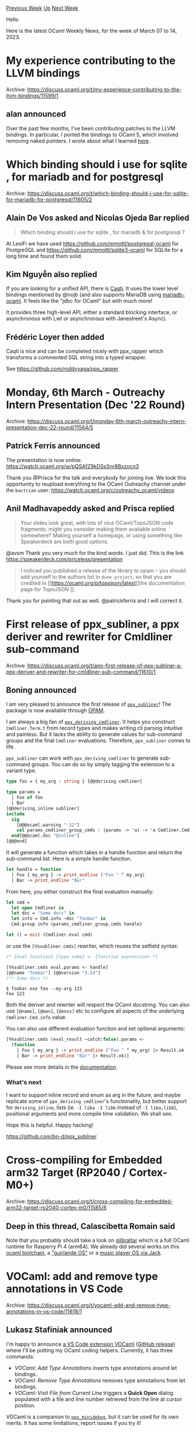 #+OPTIONS: ^:nil
#+OPTIONS: html-postamble:nil
#+OPTIONS: num:nil
#+OPTIONS: toc:nil
#+OPTIONS: author:nil
#+HTML_HEAD: <style type="text/css">#table-of-contents h2 { display: none } .title { display: none } .authorname { text-align: right }</style>
#+HTML_HEAD: <style type="text/css">.outline-2 {border-top: 1px solid black;}</style>
#+TITLE: OCaml Weekly News
[[https://alan.petitepomme.net/cwn/2023.03.07.html][Previous Week]] [[https://alan.petitepomme.net/cwn/index.html][Up]] [[https://alan.petitepomme.net/cwn/2023.03.21.html][Next Week]]

Hello

Here is the latest OCaml Weekly News, for the week of March 07 to 14, 2023.

#+TOC: headlines 1


* My experience contributing to the LLVM bindings
:PROPERTIES:
:CUSTOM_ID: 1
:END:
Archive: https://discuss.ocaml.org/t/my-experience-contributing-to-the-llvm-bindings/11599/1

** alan announced


Over the past few months, I've been contributing patches to the LLVM bindings. In particular, I ported the bindings
to OCaml 5, which involved removing naked pointers. I wrote about what I learned
[[https://alan-j-hu.github.io/writing/llvm-ocaml.html][here]].
      



* Which binding should i use for sqlite , for mariadb and for postgresql
:PROPERTIES:
:CUSTOM_ID: 2
:END:
Archive: https://discuss.ocaml.org/t/which-binding-should-i-use-for-sqlite-for-mariadb-for-postgresql/11605/2

** Alain De Vos asked and Nicolas Ojeda Bar replied


#+begin_quote
Which binding should i use for sqlite , for mariadb & for postgresql ?
#+end_quote

At LexiFi we have used https://github.com/mmottl/postgresql-ocaml for PostgreSQL and
https://github.com/mmottl/sqlite3-ocaml for SQLite for a long time and found them solid.
      

** Kim Nguyễn also replied


If you are looking for a unified API, there is [[https://github.com/paurkedal/ocaml-caqti][Caqti]]. It uses the lower
level bindings mentioned by @nojb (and also supports MariaDB using
[[https://github.com/andrenth/ocaml-mariadb][mariadb-ocaml]]. It feels like the "jdbc for OCaml" but with much more!

It provides three high-level API, either a standard blocking interface, or asynchronous with Lwt or asynchronous
with Janestreet's Async).
      

** Frédéric Loyer then added


Caqti is nice and can be completed nicely with ppx_rapper which transforms a commented SQL string into a typed
wrapper.

See https://github.com/roddyyaga/ppx_rapper
      



* Monday, 6th March - Outreachy Intern Presentation (Dec '22 Round)
:PROPERTIES:
:CUSTOM_ID: 3
:END:
Archive: https://discuss.ocaml.org/t/monday-6th-march-outreachy-intern-presentation-dec-22-round/11564/5

** Patrick Ferris announced


The presentation is now online: https://watch.ocaml.org/w/pQSAfZ9kDSsSnr8Bxzocn3

Thank you @Prisca for the talk and everybody for joining live. We took this opportunity to reupload everything to
the OCaml Outreachy channel under the ~bactrian~ user: https://watch.ocaml.org/c/outreachy_ocaml/videos
      

** Anil Madhavapeddy asked and Prisca replied


#+begin_quote
Your slides look great, with lots of nice OCaml/TopoJSON code fragments; might you consider making them available
online somewhere? Making yourself a homepage, or using something like Speakerdeck are both good options.
#+end_quote

@avsm Thank you very much for the kind words. I just did. This is the link
https://speakerdeck.com/priceless/presentation

#+begin_quote
I noticed you published a release of the library to opam – you should add yourself to the authors list in
~dune-project~, so that you are credited in [[https://ocaml.org/p/topojson/latest][the documentation page for TopoJSON
]].
#+end_quote

Thank you for pointing that out as well. @patrickferris and I will correct it.
      



* First release of ppx_subliner, a ppx deriver and rewriter for Cmldliner sub-command
:PROPERTIES:
:CUSTOM_ID: 4
:END:
Archive: https://discuss.ocaml.org/t/ann-first-release-of-ppx-subliner-a-ppx-deriver-and-rewriter-for-cmldliner-sub-command/11610/1

** Boning announced


I am very pleased to announce the first release of [[https://github.com/bn-d/ppx_subliner][~ppx_subliner~]]! The
package is now available through [[https://opam.ocaml.org/packages/ppx_subliner/][OPAM]].

I am always a big fan of [[https://github.com/hammerlab/ppx_deriving_cmdliner][~ppx_deriving_cmdliner~]]. It helps
you construct ~Cmdliner.Term.t~ from record types and makes writing cli parsing intuitive and painless. But it
lacks the ability to generate values for sub-command groups and the final ~Cmdliner~ evaluations. Therefore,
~ppx_subliner~ comes to life.

~ppx_subliner~ can work with ~ppx_deriving_cmdliner~ to generate sub-command groups. You can do so by simply
tagging the extension to a variant type.

#+begin_src ocaml
type foo = { my_arg : string } [@@deriving cmdliner]

type params =
  | Foo of foo
  | Bar
[@@deriving_inline subliner]
include
  sig
    [@@@ocaml.warning "-32"]
    val params_cmdliner_group_cmds : (params -> 'a) -> 'a Cmdliner.Cmd.t list
  end[@@ocaml.doc "@inline"]
[@@@end]
#+end_src

It will generate a function which takes in a handle function and return the sub-command list. Here is a simple
handle function.

#+begin_src ocaml
let handle = function
  | Foo { my_arg } -> print_endline ("Foo " ^ my_arg)
  | Bar -> print_endline "Bar"
#+end_src

From here, you either construct the final evaluation manually:

#+begin_src ocaml
let cmd =
  let open Cmdliner in
  let doc = "Some docs" in
  let info = Cmd.info ~doc "foobar" in
  Cmd.group info (params_cmdliner_group_cmds handle)

let () = exit (Cmdliner.eval cmd)
#+end_src

or use the ~[%%subliner.cmds]~ rewriter, which reuses the setfield syntax:

#+begin_src ocaml
(* {eval function}.{type name} <- {function expression> *)
#+end_src
#+begin_src ocaml
[%%subliner.cmds eval.params <- handle]
[@@name "foobar"] [@@version "3.14"]
(** Some docs *)
#+end_src

#+begin_example
$ foobar.exe foo --my-arg 123
Foo 123
#+end_example

Both the deriver and rewriter will respect the OCaml docstring. You can also use ~[@name]~, ~[@man]~, ~[@envs]~ etc
to configure all aspects of the underlying ~Cmdliner.Cmd.info~ value.

You can also use different evaluation function and set optional arguments:

#+begin_src ocaml
[%%subliner.cmds (eval_result ~catch:false).params <-
  (function
    | Foo { my_arg } -> print_endline ("Foo " ^ my_arg) |> Result.ok
    | Bar -> print_endline "Bar" |> Result.ok)]
#+end_src

Please see more details in the [[https://boni.ng/ppx_subliner/ppx_subliner/index.html][documentation]].

*** What's next
I want to support inline record and enum as arg in the future, and maybe replicate some of
~ppx_deriving_cmdliner~'s functionality, but better support for ~deriving_inline~, lists (ie. ~-I liba -I libb~
instead of ~-I liba,libb~), positional arguments and more compile time validation. We shall see.

Hope this is helpful. Happy hacking!

https://github.com/bn-d/ppx_subliner
      



* Cross-compiling for Embedded arm32 Target (RP2040 / Cortex-M0+)
:PROPERTIES:
:CUSTOM_ID: 5
:END:
Archive: https://discuss.ocaml.org/t/cross-compiling-for-embedded-arm32-target-rp2040-cortex-m0/11585/8

** Deep in this thread, Calascibetta Romain said


Note that you probably should take a look on [[https://github.com/dinosaure/gilbraltar][gilbraltar]] which is a full
OCaml runtime for Rasperry Pi 4 (arm64).  We already did several works on this _ocaml toolchain_, a [[https://twitter.com/Dinoosaure/status/1471128595154231300]["guirlande
OS"]] or a [[https://tarides.com/blog/2022-10-28-the-mirageos-retreat-a-journey-of-food-cats-and-unikernels#implementing-a-jack-port-driver-or-how-to-make-a-unikernel-sing-bare-metal][music player OS via Jack]].
      



* VOCaml: add and remove type annotations in VS Code
:PROPERTIES:
:CUSTOM_ID: 6
:END:
Archive: https://discuss.ocaml.org/t/vocaml-add-and-remove-type-annotations-in-vs-code/11618/1

** Lukasz Stafiniak announced


I'm happy to announce [[https://marketplace.visualstudio.com/items?itemName=lukstafi.vocaml][a VS Code extension
VOCaml]] ([[https://github.com/lukstafi/vocaml/releases/tag/1.0.0][GitHub
release]]) where I'll be putting my OCaml coding helpers.
Currently, it has three commands:

- /VOCaml: Add Type Annotations/ inserts type annotations around let bindings.
- /VOCaml: Remove Type Annotations/ removes type annotations from let bindings.
- /VOCaml: Visit File from Current Line/ triggers a *Quick Open* dialog populated with a file and line number retrieved from the line at cursor position.

VOCaml is a companion to [[https://github.com/lukstafi/ppx_minidebug][~ppx_minidebug~]], but it can be used for its
own merits. It has some limitations, report issues if you try it!
      



* Sunsetting opam-repository-mingw
:PROPERTIES:
:CUSTOM_ID: 7
:END:
Archive: https://discuss.ocaml.org/t/sunsetting-opam-repository-mingw/11632/1

** David Allsopp announced


As [[https://fdopen.github.io/opam-repository-mingw/2021/02/26/repo-discontinued][previously announced]],
"opam-repository-mingw" is no longer receiving updates.

We're actively working on getting the Windows compiler packages into
[[https://github.com/ocaml/opam-repository][ocaml/opam-repository]]. There are two issues which are taking (me) a
little while to finish solving, but more on that further below.

In the gap - of hopefully only a month or so - for this being ready, there's is an issue that new releases are of
course not available when opam-repository-mingw is being used with
[[https://github.com/ocaml/setup-ocaml][~ocaml/setup-ocaml@v2~]] GitHub actions workflows. I'm hoping here to set out
what's happening, and what steps you may need to take to keep your GitHub Actions Windows workflows running
smoothly over the next few months.

*** What's happening right now?

We've updated setup-ocaml to use
[[https://github.com/ocaml-opam/opam-repository-mingw][ocaml-opam/opam-repository-mingw]] instead of
[[https://github.com/fdopen/opam-repository-mingw][fdopen/opam-repository-mingw]] (see
[[https://github.com/ocaml/setup-ocaml/pull/651][ocaml/setup-ocaml#651]]). This clone has been augmented with:
- OCaml 4.14.1 packages, in the same style as the 4.14.0 forked packages (the "pre-compiled" package variants exist, but they're not pre-compiled)
- Changes to the constraints for _existing_ packages only

If you're using setup-ocaml in its default configuration, you should notice no change except that ~4.14.x~ builds
should now use 4.14.1 and the initial build will be a little slower as it builds from sources (GitHub Actions
caching will then take over for subsequent runs).

For new releases of packages, it's necessary to _add_ opam-repository to the repositories selections for the
switches. It's important that opam-repository is at a _lower priority_ than opam-repository-mingw for existing
packages, so it's better to use these lines in your ~ocaml/setup-ocaml@v2~ step than to issue ~opam repo add
--rank=1000~ later:

#+begin_example
uses: ocaml/setup-ocaml@v2
with:
  opam-repositories: |
    opam-repository-mingw: https://github.com/ocaml-opam/opam-repository-mingw.git#sunset
    default: https://github.com/ocaml/opam-repository.git
#+end_example

*** What do I do when things are broken?

There's an issue tracker on
[[https://github.com/ocaml-opam/opam-repository-mingw/issues][ocaml-opam/opam-repository-mingw]], and this is a very
good place to start.

If a version of a package isn't building, there are three possible remedies:

- Previous versions of the package may have carried non-upstreamed patches in opam-repository-mingw.
opam-repository's policy is not to carry such patches. In this case, the package actually doesn't work on Windows.
  - opam-repository should be updated to have ~os != "win32"~ added to the ~available~ field for the package
  - An issue on the package's upstream repo should be opened highlighting the need to upstream patches (or even a pull request with them!)
  - The patches in opam-repository-mingw make changes which may not necessarily be accepted/acceptable upstream in their current form, so the issue may be a better starting point than simply taking a patch and opening a pull request for it (for example, the ~utop~ package contains patches which may require further work and review)
- The package relies on environment changes in "OCaml for Windows". For example, the Zarith package works in "OCaml for Windows" because the compiler packages unconditionally set the ~CC~ environment variable. This change is both not particularly desirable change to upstream (it is _very_ confusing, for example, when working on the compiler itself) and also extremely difficult to upstream, so the fix here is instead to change the package's availability with ~(os != "win32" | os-distribution = "cygwinports")~ and constrain away OCaml 5 on Windows (~"ocaml" {< "5.0" | os != "win32"}~)
- Package constraints on _existing packages_ need updating in ocaml-opam/opam-repository-mingw. For example, the release of ppxlib 0.29 required some existing packages to have upperbounds added.

*** What about OCaml 5.0.0?

OCaml 5.0.0 was released with support for the mingw-w64 port only, however, there's a quite major bug which wasn't
caught by OCaml's testsuite, but is relatively easily triggered by opam packages. I've [[https://discuss.ocaml.org/t/pre-ann-installing-windows-ocaml-5-0-0-in-opam/11150][previously
announced]] how to add OCaml 5 to
a workflow. For the time being, the packages for OCaml 5 aren't automatically made available.

*** What's next?

The ultimate goal is to be using an upstream build of ~opam.exe~ with ocaml/opam-repository, just as on Unix. Once
opam 2.2 is generally available (we're aiming for an alpha release at the end of March) and the compiler packages
in opam-repository support the Windows builds, we will recommend stopping use of opam-repository-mingw completely.
The default in setup-ocaml won't change straight away, since that risks breaking existing workflows.

With upstream compiler support, we'll be able to extend some of the existing bulk build support already being done
for Linux to Windows and start to close the gap of patches in opam-repository-mingw.

*** Windows compiler packages

I mentioned earlier the problems with moving the compiler packages into opam-repository, and just for general
interest this elaborates on them.

The first issue affects the use of the Visual Studio port ("MSVC") and is a consequence of the somewhat strange way
that the C compiler is added to the environment when using the Visual Studio C compiler. "OCaml for Windows" (as
well as Diskuv) use a wrapper command (it's ~ocaml-env~ in "OCaml for Windows" and ~with-dkml~ in Diskuv). Those
commands are Windows-specific, which is an issue for upstream opam. There's an alternate way which sets the
environment variables in a more opam-like way. Doing it that way, though, requires an improvement to opam's
environment handling which is in opam 2.2, otherwise there's an easy risk of "blowing" the environment.

The second issue is selecting the C compiler. On Unix, this is easy
with ~ocaml-base-compiler~ because there is only one "system" C compiler. Windows has two ports of OCaml, and the
configuration requires it to be explicitly selected. That requires input from the user on switch creation for a
Windows switch.

"OCaml for Windows" solves this by packaging the Windows compilers with the variant name appended, just as
opam-repository used to, so ~ocaml-variants.4.14.1+mingw64~ selects the the mingw-w64 port and
~ocaml-variants.4.14.1+msvc64~ selects the MSVC64 port. The problem, as we already had in opam-repository, is that
this adds 4 packages for each release of OCaml in ~ocaml-variants~, and leads to a combinatorial explosion when we
start considering flambda and other relevant compiler options.

opam-repository switched to using the ~ocaml-option-~ packages to solve the combinatorial explosion which was
already present in opam-repository. The demonstration repo for OCaml 5 on Windows is already using an adapted
version of this so that ~ocaml-option-mingw~ selects the mingw-w64 port (by default 64-bit, with
~ocaml-option-32bit~ then selecting the 32-bit port).

This work is all in progress and being tested alongside changes in  opam 2.2 to support the _depext_ experience on
Windows. The only reason that's not being upstreamed piecemeal is that changes to the compiler packages in
opam-repository trigger switch rebuilds all over the world, so we don't want to that until we're sure that the
packages are correct. The intention is to do this around the time of the alpha release of opam 2.2, once the work
in opam itself has settled down.

Thanks for getting to the end, and happy Windows CI testing!
      



* Outreachy Summer 2023
:PROPERTIES:
:CUSTOM_ID: 8
:END:
Archive: https://discuss.ocaml.org/t/outreachy-summer-2023/11159/10

** Paul-Elliot announced


Just wanted to say that I also submitted an OCaml Outreachy project!

The goal of the project is to improve the error reporting in the PPXs ecosystem. This includes both modifying
ppxlib's behavior when catching an exception raised by a rewriter; and modify existing PPXs to better report error
(by embedding them inside the AST when relevant, allowing for both multiple error reporting, and creation of a
partial AST that contains all information that could be created).
      



* VS Code extension Alcotest Test Explorer 0.4.0
:PROPERTIES:
:CUSTOM_ID: 9
:END:
Archive: https://discuss.ocaml.org/t/ann-vs-code-extension-alcotest-test-explorer-0-4-0/11636/1

** Roland Csaszar announced


Thanks to @Muqiu-Han a severe bug has been fixed: an exception
raised by ~failwith~ wasn't recognized as failure and the test result had been set to  'passed'.

Changelog:
*** Version 0.4.0 (2023-03-10)

- Mark a test case as failed if a ~[FAIL]~ tag is present, even if the actual error message can't be parsed.

*** Bugfixes

- Make the error parser recognize the exception generated by ~failwith~. (Fix [[https://github.com/Release-Candidate/vscode-ocaml-alcotest-test-adapter/issues/1][#1]])

*** Internal Changes

- Add test cases to check that the changes actually work.
- Fix typo in issue template.
- Correct the job name in the ~release~ GitHub workflow.
      



* Old CWN
:PROPERTIES:
:UNNUMBERED: t
:END:

If you happen to miss a CWN, you can [[mailto:alan.schmitt@polytechnique.org][send me a message]] and I'll mail it to you, or go take a look at [[https://alan.petitepomme.net/cwn/][the archive]] or the [[https://alan.petitepomme.net/cwn/cwn.rss][RSS feed of the archives]].

If you also wish to receive it every week by mail, you may subscribe [[http://lists.idyll.org/listinfo/caml-news-weekly/][online]].

#+BEGIN_authorname
[[https://alan.petitepomme.net/][Alan Schmitt]]
#+END_authorname
